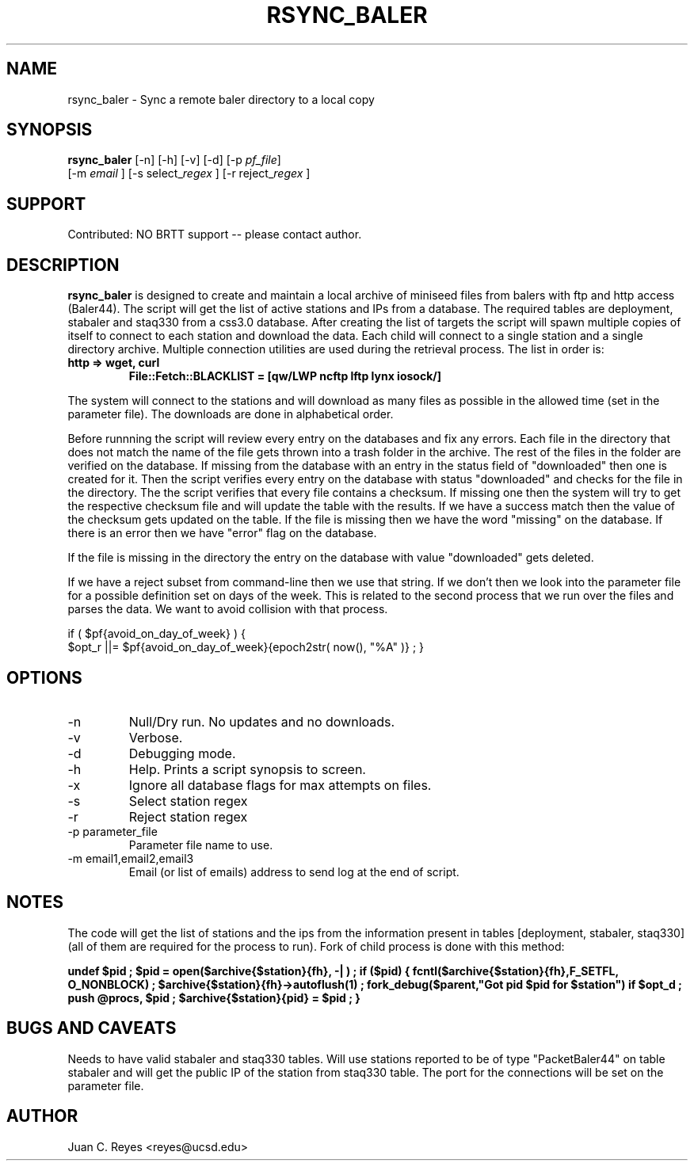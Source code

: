 .TH RSYNC_BALER 1
.SH NAME
rsync_baler \- Sync a remote baler directory to a local copy
.SH SYNOPSIS
.nf
\fBrsync_baler \fP [-n] [-h] [-v] [-d] [-p \fIpf_file\fP]
                [-m \fIemail\fP ] [-s select_\fIregex\fP ] [-r reject_\fIregex\fP ]
.fi

.SH SUPPORT
Contributed: NO BRTT support -- please contact author.

.SH DESCRIPTION
\fBrsync_baler\fP is designed to create and maintain a local archive
of miniseed files from balers with ftp and http access (Baler44).
The script will get the list of active stations and IPs from a database.
The required tables are deployment, stabaler and staq330 from a css3.0 database.
After creating the list of targets the script will spawn multiple copies
of itself to connect to each station and download the data.
Each child will connect to a single station and a single directory archive.
Multiple connection utilities are used during the retrieval process.
The list in order is:
.TP
.B http   =>  wget, curl
.B File::Fetch::BLACKLIST = [qw/LWP ncftp lftp lynx iosock/]
.LP

.PP
The system will connect to the stations and will download as many files as
possible in the allowed time (set in the parameter file).
The downloads are done in alphabetical order.
.LP
.PP
Before runnning the script will review every entry on the databases and fix
any errors. Each file in the directory that does not match the name of the file gets thrown
into a trash folder in the archive. The rest of the files in the folder are verified on
the database. If missing from the database with an entry in the status field of "downloaded"
then one is created for it. Then the script verifies every entry on the database with status
"downloaded" and checks for the file in the directory. The the script verifies that every file
contains a checksum. If missing one then the system will try to get the respective checksum
file and will update the table with the results. If we have a success match then the value
of the checksum gets updated on the table. If the file is missing then we have the word
"missing" on the database. If there is an error then we have "error" flag on the database.
.LP
.PP
If the file is missing in the directory the entry on the database with value "downloaded"
gets deleted.
.LP
.PP
If we have a reject subset from command-line
then we use that string. If we don't then
we look into the parameter file for a possible
definition set on days of the week. This is
related to the second process that we run
over the files and parses the data. We want
to avoid collision with that process.

if ( $pf{avoid_on_day_of_week} ) {
    $opt_r ||= $pf{avoid_on_day_of_week}{epoch2str( now(), "%A" )} ;
}
.LP


.SH OPTIONS
.IP -n
Null/Dry run. No updates and no downloads.
.IP -v
Verbose.
.IP -d
Debugging mode.
.IP -h
Help. Prints a script synopsis to screen.
.IP -x
Ignore all database flags for max attempts on files.
.IP -s
Select station regex
.IP -r
Reject station regex
.IP "-p parameter_file"
Parameter file name to use.
.IP "-m email1,email2,email3"
Email (or list of emails) address to send log at the end of script.

.SH NOTES
The code will get the list of stations and the ips from the information
present in tables [deployment, stabaler, staq330] (all of them
are required for the process to run).
Fork of child process is done with this method:

.B        undef $pid ;
.B        $pid = open($archive{$station}{fh}, "-|") ;
.B        if ($pid) {
.B
.B            fcntl($archive{$station}{fh},F_SETFL, O_NONBLOCK) ;
.B            $archive{$station}{fh}->autoflush(1) ;
.B
.B            fork_debug($parent,"Got pid $pid for $station") if $opt_d ;
.B            push @procs, $pid ;
.B            $archive{$station}{pid} = $pid ;
.B
.B        }

.SH BUGS AND CAVEATS
Needs to have valid stabaler and staq330 tables. Will use stations reported to be of
type "PacketBaler44" on table stabaler and will get the public IP of the station from
staq330 table. The port for the connections will be set on the parameter file.
.LP
.SH AUTHOR
Juan C. Reyes <reyes@ucsd.edu>
